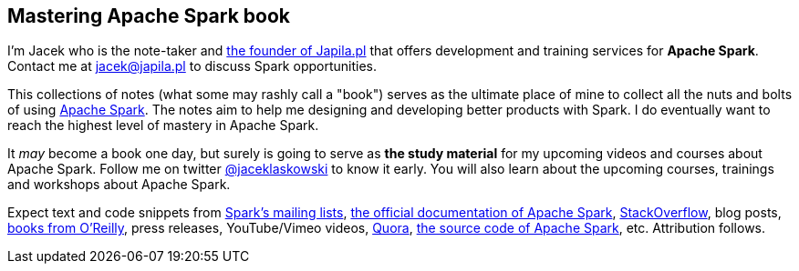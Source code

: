 == Mastering Apache Spark book

I'm Jacek who is the note-taker and https://pl.linkedin.com/in/jaceklaskowski[the founder of Japila.pl] that offers development and training services for *Apache Spark*. Contact me at jacek@japila.pl to discuss Spark opportunities.

This collections of notes (what some may rashly call a "book") serves as the ultimate place of mine to collect all the nuts and bolts of using https://spark.apache.org[Apache Spark]. The notes aim to help me designing and developing better products with Spark. I do eventually want to reach the highest level of mastery in Apache Spark.

It _may_ become a book one day, but surely is going to serve as *the study material* for my upcoming videos and courses about Apache Spark. Follow me on twitter https://twitter.com/jaceklaskowski[@jaceklaskowski] to know it early. You will also learn about the upcoming courses, trainings and workshops about Apache Spark.

Expect text and code snippets from http://spark.apache.org/community.html[Spark's mailing lists], http://spark.apache.org/docs/latest/[the official documentation of Apache Spark], http://stackoverflow.com/tags/apache-spark/info[StackOverflow], blog posts, http://search.oreilly.com/?q=learning+spark[books from O'Reilly], press releases, YouTube/Vimeo videos, http://www.quora.com/Apache-Spark[Quora], https://github.com/apache/spark[the source code of Apache Spark], etc. Attribution follows.
